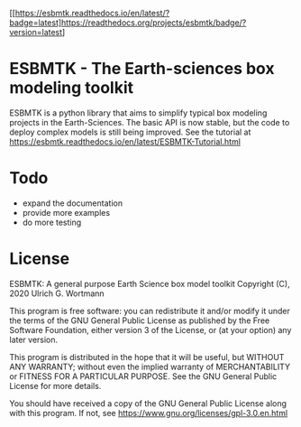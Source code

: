 #+options: toc:nil author:nil
#+BEGIN_EXPORT rst
.. image:: https://img.shields.io/pypi/v/esbmtk.svg
    :alt: PyPI-Server
    :target: https://pypi.org/project/esbmtk/

.. image:: https://img.shields.io/badge/Python-3.9-blue.svg
    :alt: Python-3.9 badge
    :target: https://www.python.org/

.. image:: https://img.shields.io/badge/-PyScaffold-005CA0?logo=pyscaffold
    :alt: Project generated with PyScaffold
    :target: https://pyscaffold.org/

.. image:: https://readthedocs.org/projects/esbmtk/badge/?version=latest
    :target: https://esbmtk.readthedocs.io/en/latest/?badge=latest
    :alt: Documentation Status
#+END_EXPORT

#+BEGIN_EXPORT md
![Python](https://img.shields.io/badge/python-3670A0?style=for-the-badge&logo=python&logoColor=ffdd54)
#+END_EXPORT

#+BEGIN_EXPORT html
<a href="https://readthedocs.org/projects/esbmtk/badge/?version=latest">
<img alt="Documentation Status" src="https://esbmtk.readthedocs.io/en/latest/?badge=latest" />
</a>
#+END_EXPORT


[[https://esbmtk.readthedocs.io/en/latest/?badge=latest]https://readthedocs.org/projects/esbmtk/badge/?version=latest]

* ESBMTK - The  Earth-sciences box modeling toolkit

ESBMTK is a python library that aims to simplify typical box modeling
projects in the Earth-Sciences. The basic API is now stable, but the code to deploy complex models is still being improved.
See the tutorial at https://esbmtk.readthedocs.io/en/latest/ESBMTK-Tutorial.html

* Todo

   - expand the documentation
   - provide more examples
   - do more testing

* License

     ESBMTK: A general purpose Earth Science box model toolkit
     Copyright (C), 2020 Ulrich G. Wortmann

     This program is free software: you can redistribute it and/or modify
     it under the terms of the GNU General Public License as published by
     the Free Software Foundation, either version 3 of the License, or
     (at your option) any later version.

     This program is distributed in the hope that it will be useful,
     but WITHOUT ANY WARRANTY; without even the implied warranty of
     MERCHANTABILITY or FITNESS FOR A PARTICULAR PURPOSE. See the
     GNU General Public License for more details.

     You should have received a copy of the GNU General Public License
     along with this program. If not, see https://www.gnu.org/licenses/gpl-3.0.en.html
